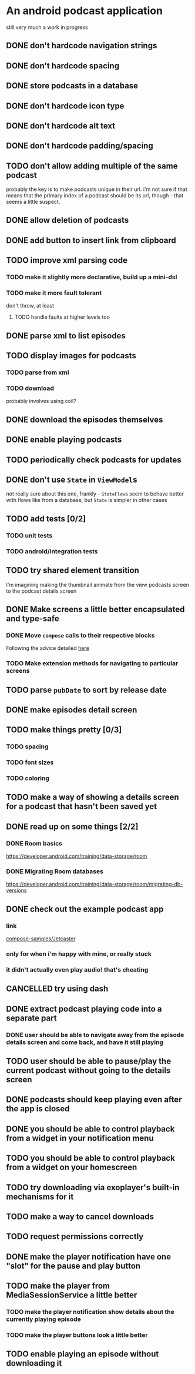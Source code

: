 * An android podcast application
still very much a work in progress
** DONE don't hardcode navigation strings
** DONE don't hardcode spacing
** DONE store podcasts in a database
** DONE don't hardcode icon type
** DONE don't hardcode alt text
** DONE don't hardcode padding/spacing
** TODO don't allow adding multiple of the same podcast
probably the key is to make podcasts unique in their url. i'm not sure if that means that the primary index of a podcast should be its url, though - that seems a little suspect.
** DONE allow deletion of podcasts
** DONE add button to insert link from clipboard
   CLOSED: [2024-05-13 Mon 22:56]
** TODO improve xml parsing code
*** TODO make it slightly more declarative, build up a mini-dsl
*** TODO make it more fault tolerant
don't throw, at least
**** TODO handle faults at higher levels too
** DONE parse xml to list episodes
** TODO display images for podcasts
*** TODO parse from xml
*** TODO download
probably involves using coil?
** DONE download the episodes themselves
   CLOSED: [2024-05-12 Sun 17:56]
** DONE enable playing podcasts
   CLOSED: [2024-05-15 Wed 21:14]
** TODO periodically check podcasts for updates
** DONE don't use =State= in =ViewModel=​s
not really sure about this one, frankly - =StateFlow=​s seem to behave better with flows like from a database, but =State= is simpler in other cases
** TODO add tests [0/2]
*** TODO unit tests
*** TODO android/integration tests
** TODO try shared element transition
I'm imagining making the thumbnail animate from the view podcasts screen to the podcast details screen
** DONE Make screens a little better encapsulated and type-safe
   CLOSED: [2024-05-11 Sat 19:11]
*** DONE Move =compose= calls to their respective blocks
    CLOSED: [2024-05-11 Sat 19:10]
Following the advice detailed [[https://developer.android.com/guide/navigation/design/type-safety#navigate-destination][here]]
*** TODO Make extension methods for navigating to particular screens
** TODO parse =pubDate= to sort by release date
** DONE make episodes detail screen
   CLOSED: [2024-05-11 Sat 21:42]
** TODO make things pretty [0/3]
*** TODO spacing
*** TODO font sizes
*** TODO coloring
** TODO make a way of showing a details screen for a podcast that hasn't been saved yet
** DONE read up on some things [2/2]
*** DONE Room basics
[[https://developer.android.com/training/data-storage/room]]
*** DONE Migrating Room databases
[[https://developer.android.com/training/data-storage/room/migrating-db-versions]]
** DONE check out the example podcast app
   CLOSED: [2024-05-26 Sun 18:16]
*** link
[[https://github.com/android/compose-samples/tree/main/Jetcaster][compose-samples/Jetcaster]]
*** only for when i'm happy with mine, or really stuck
*** it didn't actually even play audio! that's cheating
** CANCELLED try using dash
   CLOSED: [2024-05-26 Sun 17:44]
** DONE extract podcast playing code into a separate part
   CLOSED: [2024-05-23 Thu 08:37]
*** DONE user should be able to navigate away from the episode details screen and come back, and have it still playing
    CLOSED: [2024-05-23 Thu 08:37]
** TODO user should be able to pause/play the current podcast without going to the details screen
** DONE podcasts should keep playing even after the app is closed
   CLOSED: [2024-05-26 Sun 17:44]
** DONE you should be able to control playback from a widget in your notification menu
   CLOSED: [2024-05-26 Sun 18:15]
** TODO you should be able to control playback from a widget on your homescreen
** TODO try downloading via exoplayer's built-in mechanisms for it
** TODO make a way to cancel downloads
** TODO request permissions correctly
** DONE make the player notification have one "slot" for the pause and play button
   CLOSED: [2024-05-27 Mon 22:36]
** TODO make the player from MediaSessionService a little better
*** TODO make the player notification show details about the currently playing episode
*** TODO make the player buttons look a little better
** TODO enable playing an episode without downloading it
